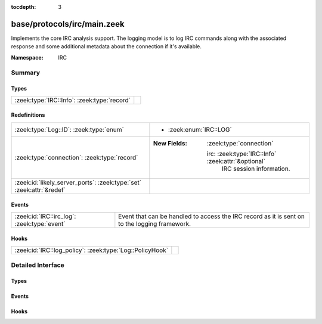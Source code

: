 :tocdepth: 3

base/protocols/irc/main.zeek
============================
.. zeek:namespace:: IRC

Implements the core IRC analysis support.  The logging model is to log
IRC commands along with the associated response and some additional
metadata about the connection if it's available.

:Namespace: IRC

Summary
~~~~~~~
Types
#####
=========================================== =
:zeek:type:`IRC::Info`: :zeek:type:`record` 
=========================================== =

Redefinitions
#############
==================================================================== ====================================================
:zeek:type:`Log::ID`: :zeek:type:`enum`                              
                                                                     
                                                                     * :zeek:enum:`IRC::LOG`
:zeek:type:`connection`: :zeek:type:`record`                         
                                                                     
                                                                     :New Fields: :zeek:type:`connection`
                                                                     
                                                                       irc: :zeek:type:`IRC::Info` :zeek:attr:`&optional`
                                                                         IRC session information.
:zeek:id:`likely_server_ports`: :zeek:type:`set` :zeek:attr:`&redef` 
==================================================================== ====================================================

Events
######
=========================================== ===================================================================
:zeek:id:`IRC::irc_log`: :zeek:type:`event` Event that can be handled to access the IRC record as it is sent on
                                            to the logging framework.
=========================================== ===================================================================

Hooks
#####
======================================================== =
:zeek:id:`IRC::log_policy`: :zeek:type:`Log::PolicyHook` 
======================================================== =


Detailed Interface
~~~~~~~~~~~~~~~~~~
Types
#####
.. zeek:type:: IRC::Info
   :source-code: base/protocols/irc/main.zeek 13 31

   :Type: :zeek:type:`record`


   .. zeek:field:: ts :zeek:type:`time` :zeek:attr:`&log`

      Timestamp when the command was seen.


   .. zeek:field:: uid :zeek:type:`string` :zeek:attr:`&log`

      Unique ID for the connection.


   .. zeek:field:: id :zeek:type:`conn_id` :zeek:attr:`&log`

      The connection's 4-tuple of endpoint addresses/ports.


   .. zeek:field:: nick :zeek:type:`string` :zeek:attr:`&log` :zeek:attr:`&optional`

      Nickname given for the connection.


   .. zeek:field:: user :zeek:type:`string` :zeek:attr:`&log` :zeek:attr:`&optional`

      Username given for the connection.


   .. zeek:field:: command :zeek:type:`string` :zeek:attr:`&log` :zeek:attr:`&optional`

      Command given by the client.


   .. zeek:field:: value :zeek:type:`string` :zeek:attr:`&log` :zeek:attr:`&optional`

      Value for the command given by the client.


   .. zeek:field:: addl :zeek:type:`string` :zeek:attr:`&log` :zeek:attr:`&optional`

      Any additional data for the command.


   .. zeek:field:: dcc_file_name :zeek:type:`string` :zeek:attr:`&log` :zeek:attr:`&optional`

      (present if :doc:`/scripts/base/protocols/irc/dcc-send.zeek` is loaded)

      DCC filename requested.


   .. zeek:field:: dcc_file_size :zeek:type:`count` :zeek:attr:`&log` :zeek:attr:`&optional`

      (present if :doc:`/scripts/base/protocols/irc/dcc-send.zeek` is loaded)

      Size of the DCC transfer as indicated by the sender.


   .. zeek:field:: dcc_mime_type :zeek:type:`string` :zeek:attr:`&log` :zeek:attr:`&optional`

      (present if :doc:`/scripts/base/protocols/irc/dcc-send.zeek` is loaded)

      Sniffed mime type of the file.


   .. zeek:field:: fuid :zeek:type:`string` :zeek:attr:`&log` :zeek:attr:`&optional`

      (present if :doc:`/scripts/base/protocols/irc/files.zeek` is loaded)

      File unique ID.



Events
######
.. zeek:id:: IRC::irc_log
   :source-code: base/protocols/irc/main.zeek 35 35

   :Type: :zeek:type:`event` (rec: :zeek:type:`IRC::Info`)

   Event that can be handled to access the IRC record as it is sent on
   to the logging framework.

Hooks
#####
.. zeek:id:: IRC::log_policy
   :source-code: base/protocols/irc/main.zeek 11 11

   :Type: :zeek:type:`Log::PolicyHook`



